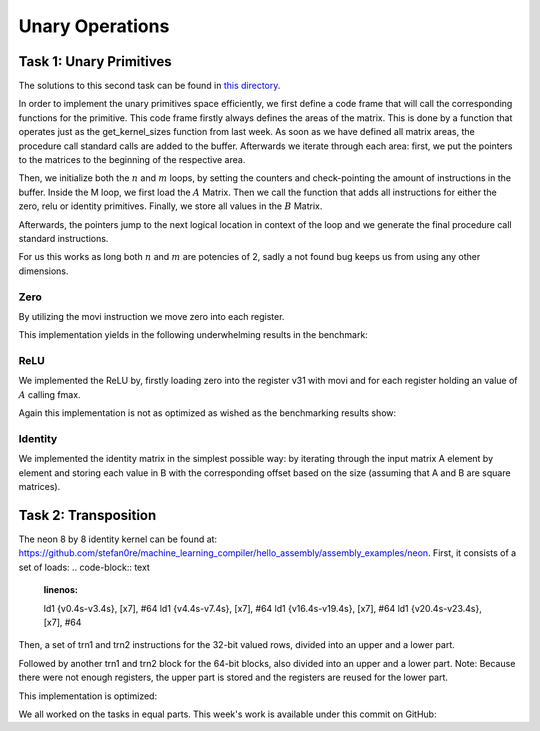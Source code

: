 Unary Operations
================

Task 1: Unary Primitives
------------------------

The solutions to this second task can be found in `this directory <https://github.com/stefan0re/machine_learning_compiler/tree/main/src/mini_jit/generator>`_.

In order to implement the unary primitives space efficiently, we first define a code frame that will call the corresponding functions for the primitive. This code frame firstly always defines the areas of the matrix. This is done by a function that operates just as the get_kernel_sizes function from last week. As soon as we have defined all matrix areas, the procedure call standard calls are added to the buffer. Afterwards we iterate through each area: first, we put the pointers to the matrices to the beginning of the respective area.

.. code-block:: C++
    :linenos:

    // Store pointers of A and B to x7, x8
    m_kernel.add_instr(inst::InstGen::base_mov_register(inst::InstGen::x7,
                                                        inst::InstGen::x0));
    m_kernel.add_instr(inst::InstGen::base_mov_register(inst::InstGen::x8,
                                                        inst::InstGen::x1));

    // add offset for working area
    m_kernel.add_instr(inst::InstGen::base_add_imm(inst::InstGen::x7,
                                                    inst::InstGen::x7,
                                                    (int32_t)area.offset,
                                                    0));
    m_kernel.add_instr(inst::InstGen::base_add_imm(inst::InstGen::x8,
                                                    inst::InstGen::x8,
                                                    (int32_t)area.offset,
                                                    0));

Then, we initialize both the :math:`n` and :math:`m` loops, by setting the counters and check-pointing the amount of instructions in the buffer. Inside the M loop, we first load the :math:`A` Matrix. Then we call the function that adds all instructions for either the zero, relu or identity primitives. Finally, we store all values in the :math:`B` Matrix.

Afterwards, the pointers jump to the next logical location in context of the loop and we generate the final procedure call standard instructions.

For us this works as long both :math:`n` and :math:`m` are potencies of 2, sadly a not found bug keeps us from using any other dimensions.

Zero
____

By utilizing the movi instruction we move zero into each register.

.. code-block:: C++
    :linenos:

    int32_t Unary::gen_unary_zero(mini_jit::generator::Util::KernelSize kernelsize) {
            // count how many vectors are in use
            int32_t reg_count = 0;
            int32_t op_count = 0;
            // m_kernel.add_instr(0x4F030480);  // place 100

            // total number of elements needed to load
            int count = kernelsize.M;
            int quads = count / 4;
            int rem = count % 4;

            for (int j = 0; j < kernelsize.N; j++) {
                // for each row with each quad = (4s)
                for (int i = 0; i < quads; i++) {
                    m_kernel.add_instr(inst::InstGen::neon_movi_zero(static_cast<inst::InstGen::simd_fp_t>(reg_count++), true, false));
                    op_count++;
                }
            }

            for (int i = 0; i < rem; i++) {
                // load one element at a time (.s[N])
                m_kernel.add_instr(
                    inst::InstGen::neon_movi_zero(
                        static_cast<inst::InstGen::simd_fp_t>(reg_count), true, false));
                op_count++;
            }

            return reg_count;
        }

This implementation yields in the following underwhelming results in the benchmark:

.. code-block:: text
    :linenos:

    ---------------------------------
    Benchmarking Unary: Zero 
    Matrix dimensions of 64x64
    16

    Iterations:     2500000 times
    Duration:       0.996954 sec
    Throughput:     10.2713 GFLOPS

    ---------------------------------
    Benchmarking Unary: Zero 
    Matrix dimensions of 512x512
    16

    Iterations:     1000000 times
    Duration:       0.438079 sec
    Throughput:     9.34991 GFLOPS

ReLU
____

We implemented the ReLU by, firstly loading zero into the register v31 with movi and for each register holding an value of :math:`A` calling fmax.

.. code-block:: C++
    :linenos:

    int32_t Unary::gen_unary_relu(mini_jit::generator::Util::KernelSize kernelsize) {
        // count how many vectors are in use
        int32_t reg_count = 0;
        int32_t op_count = 0;

        // total number of elements needed to load
        int count = kernelsize.M;
        int quads = count / 4;
        int rem = count % 4;
        m_kernel.add_instr(inst::InstGen::neon_movi_zero(inst::InstGen::simd_fp_t::v31, true, false));
        op_count++;

        for (int j = 0; j < kernelsize.N; j++) {
            // for each row with each quad = (4s)
            for (int i = 0; i < quads; i++) {
                m_kernel.add_instr(inst::InstGen::neon_fmax_vector(static_cast<inst::InstGen::simd_fp_t>(reg_count),
                                                                   static_cast<inst::InstGen::simd_fp_t>(reg_count),
                                                                   inst::InstGen::simd_fp_t::v31,
                                                                   false));
                reg_count++;
                op_count++;
            }
        }

        for (int i = 0; i < rem; i++) {
            // load one element at a time (.s[N])
            m_kernel.add_instr(inst::InstGen::neon_fmax_vector(static_cast<inst::InstGen::simd_fp_t>(reg_count),
                                                               static_cast<inst::InstGen::simd_fp_t>(reg_count),
                                                               inst::InstGen::simd_fp_t::v31,
                                                               false));
            op_count++;
        }

        return reg_count;
    }

Again this implementation is not as optimized as wished as the benchmarking results show:

.. code-block:: text
    :linenos:

    ---------------------------------
    Benchmarking Unary: Relu 
    Matrix dimensions of 64x64

    Iterations:     2500000 times
    Duration:       0.957973 sec
    Throughput:     10.6892 GFLOPS

    ---------------------------------
    Benchmarking Unary: Relu 
    Matrix dimensions of 512x512

    Iterations:     100000 times
    Duration:       0.0384401 sec
    Throughput:     10.6555 GFLOPS

Identity
____

We implemented the identity matrix in the simplest possible way: by iterating through the input matrix A element by element and storing each value in B with the corresponding offset based on the size (assuming that A and B are square matrices).

Task 2: Transposition
---------------------
The neon 8 by 8 identity kernel can be found at: https://github.com/stefan0re/machine_learning_compiler/hello_assembly/assembly_examples/neon.
First, it consists of a set of loads:
.. code-block:: text
    :linenos:
    
    ld1     {v0.4s-v3.4s},   [x7], #64
    ld1     {v4.4s-v7.4s},   [x7], #64
    ld1     {v16.4s-v19.4s}, [x7], #64
    ld1     {v20.4s-v23.4s}, [x7], #64

Then, a set of trn1 and trn2 instructions for the 32-bit valued rows, divided into an upper and a lower part.

.. code-block:: text
    :linenos:

    // top half (shift 32-bit values)
    trn1    v24.4s, v0.4s, v2.4s    // row0
    trn1    v25.4s, v1.4s, v3.4s
    trn2    v26.4s, v0.4s, v2.4s    // row1
    trn2    v27.4s, v1.4s, v3.4s
    trn1    v28.4s, v4.4s, v6.4s    // row2
    trn1    v29.4s, v5.4s, v7.4s
    trn2    v30.4s, v4.4s, v6.4s    // row3
    trn2    v31.4s, v5.4s, v7.4s
    
    // bottom half (shift 32-bit values)
    trn1    v0.4s, v16.4s, v18.4s   // row4
    trn1    v1.4s, v17.4s, v19.4s
    trn2    v2.4s, v16.4s, v18.4s   // row5
    trn2    v3.4s, v17.4s, v19.4s
    trn1    v4.4s, v20.4s, v22.4s   // row6
    trn1    v5.4s, v21.4s, v23.4s
    trn2    v6.4s, v20.4s, v22.4s   // row7
    trn2    v7.4s, v21.4s, v23.4s

Followed by another trn1 and trn2 block for the 64-bit blocks, also divided into an upper and a lower part.
Note: Because there were not enough registers, the upper part is stored and the registers are reused for the lower part.

.. code-block:: text
    :linenos:

    // save to reuse registers 
    st1     {v16.4s-v19.4s}, [x8], #64
    st1     {v20.4s-v23.4s}, [x8], #64

    // bottom half (shift 64-bit values)
    trn1    v16.2d, v25.2d, v29.2d  // row4a
    trn1    v17.2d, v1.2d, v5.2d    // row4b
    trn1    v18.2d, v27.2d, v31.2d  // row5a
    trn1    v19.2d, v3.2d, v7.2d    // row5b
    trn2    v20.2d, v25.2d, v29.2d  // row4a
    trn2    v21.2d, v1.2d, v5.2d    // row4b
    trn2    v22.2d, v27.2d, v31.2d  // row5a
    trn2    v23.2d, v3.2d, v7.2d    // row5b

    // store B
    st1     {v16.4s-v19.4s}, [x8], #64
    st1     {v20.4s-v23.4s}, [x8]

This implementation is optimized:

.. code-block:: text
    :linenos:

    ---------------------------------
    Testing transpose_8_8
    
    Iterations:     300000000 times
    Duration:       1.22983 sec
    Throughput:     11.221 GFLOPS


We all worked on the tasks in equal parts.
This week's work is available under this commit on GitHub: 
